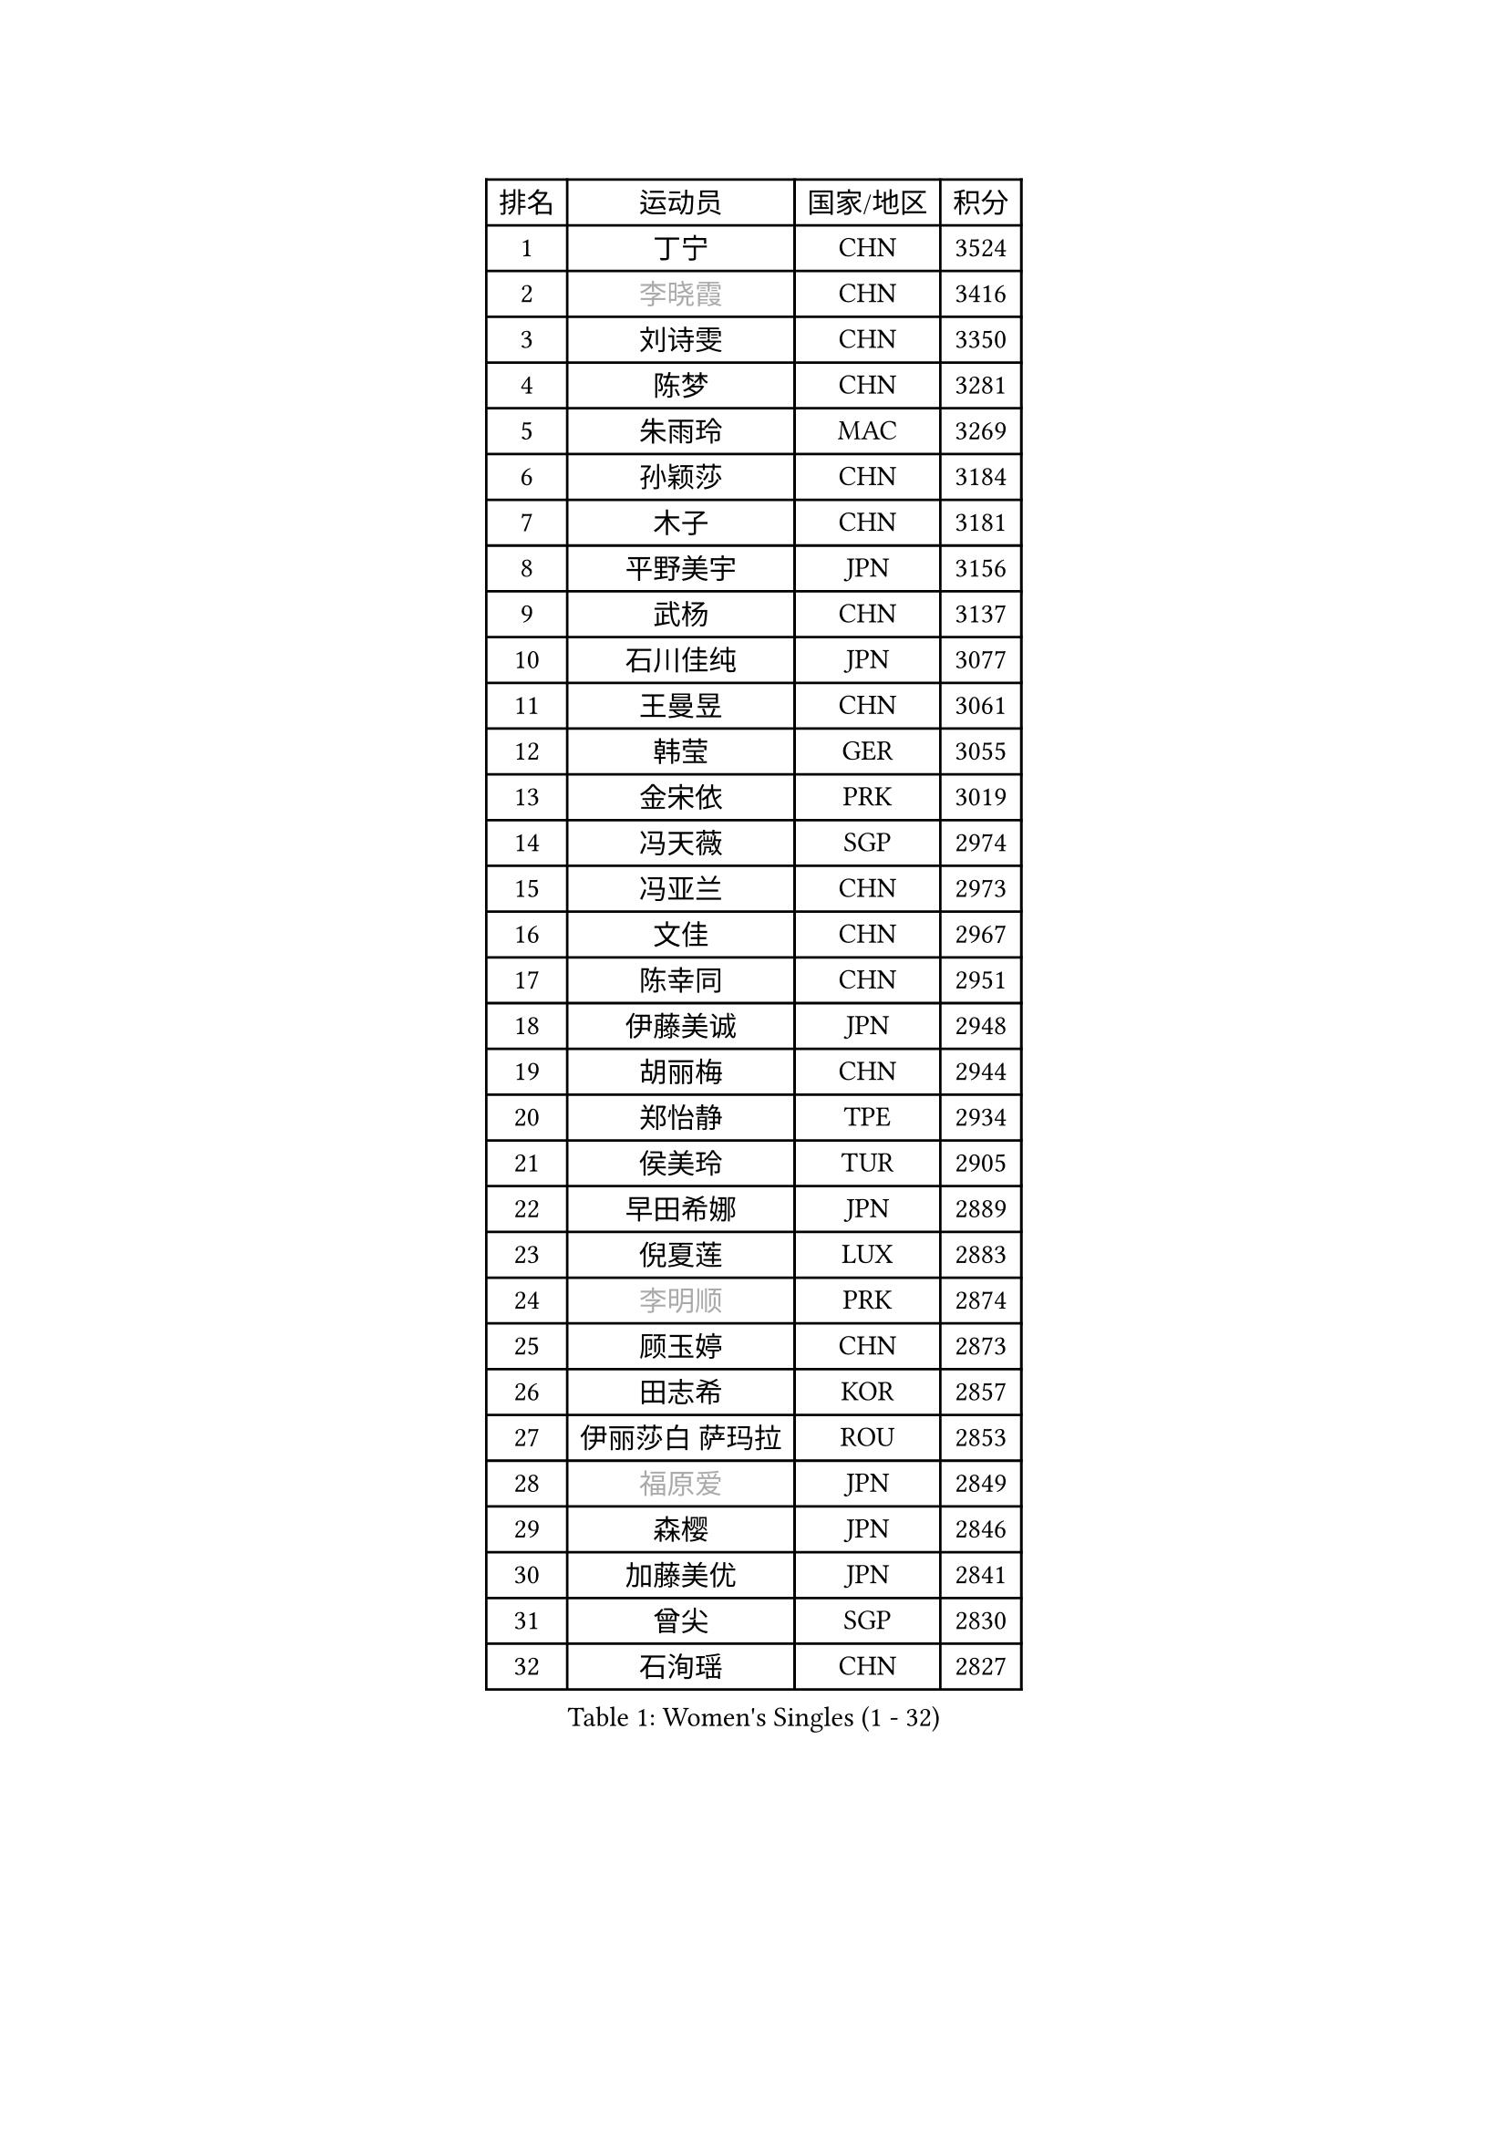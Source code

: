 
#set text(font: ("Courier New", "NSimSun"))
#figure(
  caption: "Women's Singles (1 - 32)",
    table(
      columns: 4,
      [排名], [运动员], [国家/地区], [积分],
      [1], [丁宁], [CHN], [3524],
      [2], [#text(gray, "李晓霞")], [CHN], [3416],
      [3], [刘诗雯], [CHN], [3350],
      [4], [陈梦], [CHN], [3281],
      [5], [朱雨玲], [MAC], [3269],
      [6], [孙颖莎], [CHN], [3184],
      [7], [木子], [CHN], [3181],
      [8], [平野美宇], [JPN], [3156],
      [9], [武杨], [CHN], [3137],
      [10], [石川佳纯], [JPN], [3077],
      [11], [王曼昱], [CHN], [3061],
      [12], [韩莹], [GER], [3055],
      [13], [金宋依], [PRK], [3019],
      [14], [冯天薇], [SGP], [2974],
      [15], [冯亚兰], [CHN], [2973],
      [16], [文佳], [CHN], [2967],
      [17], [陈幸同], [CHN], [2951],
      [18], [伊藤美诚], [JPN], [2948],
      [19], [胡丽梅], [CHN], [2944],
      [20], [郑怡静], [TPE], [2934],
      [21], [侯美玲], [TUR], [2905],
      [22], [早田希娜], [JPN], [2889],
      [23], [倪夏莲], [LUX], [2883],
      [24], [#text(gray, "李明顺")], [PRK], [2874],
      [25], [顾玉婷], [CHN], [2873],
      [26], [田志希], [KOR], [2857],
      [27], [伊丽莎白 萨玛拉], [ROU], [2853],
      [28], [#text(gray, "福原爱")], [JPN], [2849],
      [29], [森樱], [JPN], [2846],
      [30], [加藤美优], [JPN], [2841],
      [31], [曾尖], [SGP], [2830],
      [32], [石洵瑶], [CHN], [2827],
    )
  )#pagebreak()

#set text(font: ("Courier New", "NSimSun"))
#figure(
  caption: "Women's Singles (33 - 64)",
    table(
      columns: 4,
      [排名], [运动员], [国家/地区], [积分],
      [33], [金景娥], [KOR], [2827],
      [34], [杨晓欣], [MON], [2823],
      [35], [张蔷], [CHN], [2820],
      [36], [单晓娜], [GER], [2820],
      [37], [崔孝珠], [KOR], [2819],
      [38], [佐藤瞳], [JPN], [2816],
      [39], [LANG Kristin], [GER], [2814],
      [40], [李晓丹], [CHN], [2813],
      [41], [芝田沙季], [JPN], [2808],
      [42], [姜华珺], [HKG], [2807],
      [43], [刘佳], [AUT], [2807],
      [44], [#text(gray, "石垣优香")], [JPN], [2804],
      [45], [傅玉], [POR], [2804],
      [46], [李洁], [NED], [2803],
      [47], [梁夏银], [KOR], [2803],
      [48], [#text(gray, "LI Xue")], [FRA], [2802],
      [49], [于梦雨], [SGP], [2798],
      [50], [MONTEIRO DODEAN Daniela], [ROU], [2797],
      [51], [桥本帆乃香], [JPN], [2793],
      [52], [玛利亚 肖], [ESP], [2783],
      [53], [车晓曦], [CHN], [2781],
      [54], [帖雅娜], [HKG], [2781],
      [55], [徐孝元], [KOR], [2781],
      [56], [李倩], [POL], [2775],
      [57], [陈可], [CHN], [2773],
      [58], [李芬], [SWE], [2767],
      [59], [李佼], [NED], [2762],
      [60], [PARTYKA Natalia], [POL], [2758],
      [61], [安藤南], [JPN], [2746],
      [62], [SHIOMI Maki], [JPN], [2746],
      [63], [陈思羽], [TPE], [2744],
      [64], [佩特丽莎 索尔佳], [GER], [2744],
    )
  )#pagebreak()

#set text(font: ("Courier New", "NSimSun"))
#figure(
  caption: "Women's Singles (65 - 96)",
    table(
      columns: 4,
      [排名], [运动员], [国家/地区], [积分],
      [65], [SAWETTABUT Suthasini], [THA], [2740],
      [66], [李皓晴], [HKG], [2738],
      [67], [WINTER Sabine], [GER], [2736],
      [68], [浜本由惟], [JPN], [2735],
      [69], [#text(gray, "沈燕飞")], [ESP], [2733],
      [70], [刘高阳], [CHN], [2726],
      [71], [POTA Georgina], [HUN], [2723],
      [72], [杜凯琹], [HKG], [2722],
      [73], [布里特 伊尔兰德], [NED], [2722],
      [74], [张墨], [CAN], [2717],
      [75], [何卓佳], [CHN], [2713],
      [76], [李时温], [KOR], [2712],
      [77], [ZHOU Yihan], [SGP], [2710],
      [78], [森田美咲], [JPN], [2707],
      [79], [SOO Wai Yam Minnie], [HKG], [2707],
      [80], [GU Ruochen], [CHN], [2694],
      [81], [RI Mi Gyong], [PRK], [2677],
      [82], [MATSUZAWA Marina], [JPN], [2672],
      [83], [索菲亚 波尔卡诺娃], [AUT], [2670],
      [84], [KATO Kyoka], [JPN], [2668],
      [85], [李佳燚], [CHN], [2662],
      [86], [刘斐], [CHN], [2659],
      [87], [EKHOLM Matilda], [SWE], [2657],
      [88], [MORIZONO Mizuki], [JPN], [2655],
      [89], [CHENG Hsien-Tzu], [TPE], [2652],
      [90], [SONG Maeum], [KOR], [2649],
      [91], [KIM Youjin], [KOR], [2647],
      [92], [伯纳黛特 斯佐科斯], [ROU], [2640],
      [93], [LIN Chia-Hui], [TPE], [2638],
      [94], [BILENKO Tetyana], [UKR], [2638],
      [95], [VACENOVSKA Iveta], [CZE], [2633],
      [96], [SHENG Dandan], [CHN], [2632],
    )
  )#pagebreak()

#set text(font: ("Courier New", "NSimSun"))
#figure(
  caption: "Women's Singles (97 - 128)",
    table(
      columns: 4,
      [排名], [运动员], [国家/地区], [积分],
      [97], [KHETKHUAN Tamolwan], [THA], [2628],
      [98], [维多利亚 帕芙洛维奇], [BLR], [2628],
      [99], [NOSKOVA Yana], [RUS], [2625],
      [100], [HAPONOVA Hanna], [UKR], [2622],
      [101], [MAEDA Miyu], [JPN], [2620],
      [102], [#text(gray, "LOVAS Petra")], [HUN], [2618],
      [103], [张安], [USA], [2618],
      [104], [PESOTSKA Margaryta], [UKR], [2616],
      [105], [NG Wing Nam], [HKG], [2611],
      [106], [HUANG Yi-Hua], [TPE], [2610],
      [107], [BALAZOVA Barbora], [SVK], [2600],
      [108], [KOMWONG Nanthana], [THA], [2598],
      [109], [李恩惠], [KOR], [2595],
      [110], [LIU Xi], [CHN], [2594],
      [111], [YOON Hyobin], [KOR], [2594],
      [112], [PERGEL Szandra], [HUN], [2592],
      [113], [SABITOVA Valentina], [RUS], [2592],
      [114], [CHOE Hyon Hwa], [PRK], [2592],
      [115], [长崎美柚], [JPN], [2585],
      [116], [CHOI Moonyoung], [KOR], [2578],
      [117], [PROKHOROVA Yulia], [RUS], [2574],
      [118], [LAY Jian Fang], [AUS], [2567],
      [119], [钱天一], [CHN], [2566],
      [120], [SO Eka], [JPN], [2565],
      [121], [#text(gray, "ZHENG Jiaqi")], [USA], [2565],
      [122], [妮娜 米特兰姆], [GER], [2562],
      [123], [LEE Yearam], [KOR], [2560],
      [124], [KULIKOVA Olga], [RUS], [2558],
      [125], [LIN Ye], [SGP], [2556],
      [126], [王艺迪], [CHN], [2552],
      [127], [木原美悠], [JPN], [2548],
      [128], [MIKHAILOVA Polina], [RUS], [2546],
    )
  )